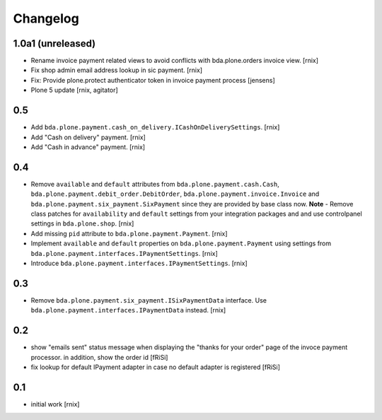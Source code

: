 
Changelog
=========

1.0a1 (unreleased)
------------------

- Rename invoice payment related views to avoid conflicts with bda.plone.orders
  invoice view.
  [rnix]

- Fix shop admin email address lookup in sic payment.
  [rnix]

- Fix: Provide plone.protect authenticator token in invoice payment process
  [jensens]

- Plone 5 update
  [rnix, agitator]


0.5
---

- Add ``bda.plone.payment.cash_on_delivery.ICashOnDeliverySettings``.
  [rnix]

- Add "Cash on delivery" payment.
  [rnix]

- Add "Cash in advance" payment.
  [rnix]


0.4
---

- Remove ``available`` and ``default`` attributes from
  ``bda.plone.payment.cash.Cash``,
  ``bda.plone.payment.debit_order.DebitOrder``,
  ``bda.plone.payment.invoice.Invoice`` and
  ``bda.plone.payment.six_payment.SixPayment`` since they are provided by base
  class now. **Note** - Remove class patches for ``availability`` and
  ``default`` settings from your integration packages and and use controlpanel
  settings in ``bda.plone.shop``.
  [rnix]

- Add missing ``pid`` attribute to ``bda.plone.payment.Payment``.
  [rnix]

- Implement ``available`` and ``default`` properties on
  ``bda.plone.payment.Payment`` using settings from
  ``bda.plone.payment.interfaces.IPaymentSettings``.
  [rnix]

- Introduce ``bda.plone.payment.interfaces.IPaymentSettings``.
  [rnix]


0.3
---

- Remove ``bda.plone.payment.six_payment.ISixPaymentData`` interface. Use
  ``bda.plone.payment.interfaces.IPaymentData`` instead.
  [rnix]


0.2
---

- show "emails sent" status message when displaying the
  "thanks for your order" page of the invoce payment processor.
  in addition, show the order id
  [fRiSi]

- fix lookup for default IPayment adapter in case no default adapter
  is registered
  [fRiSi]


0.1
---

- initial work
  [rnix]
